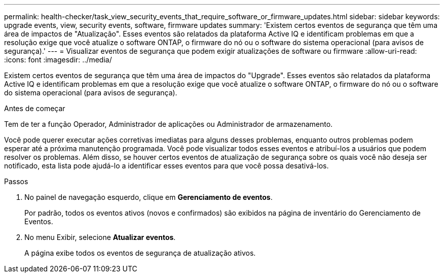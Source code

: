 ---
permalink: health-checker/task_view_security_events_that_require_software_or_firmware_updates.html 
sidebar: sidebar 
keywords: upgrade events, view, security events, software, firmware updates 
summary: 'Existem certos eventos de segurança que têm uma área de impactos de "Atualização". Esses eventos são relatados da plataforma Active IQ e identificam problemas em que a resolução exige que você atualize o software ONTAP, o firmware do nó ou o software do sistema operacional (para avisos de segurança).' 
---
= Visualizar eventos de segurança que podem exigir atualizações de software ou firmware
:allow-uri-read: 
:icons: font
:imagesdir: ../media/


[role="lead"]
Existem certos eventos de segurança que têm uma área de impactos do "Upgrade". Esses eventos são relatados da plataforma Active IQ e identificam problemas em que a resolução exige que você atualize o software ONTAP, o firmware do nó ou o software do sistema operacional (para avisos de segurança).

.Antes de começar
Tem de ter a função Operador, Administrador de aplicações ou Administrador de armazenamento.

Você pode querer executar ações corretivas imediatas para alguns desses problemas, enquanto outros problemas podem esperar até a próxima manutenção programada. Você pode visualizar todos esses eventos e atribuí-los a usuários que podem resolver os problemas. Além disso, se houver certos eventos de atualização de segurança sobre os quais você não deseja ser notificado, esta lista pode ajudá-lo a identificar esses eventos para que você possa desativá-los.

.Passos
. No painel de navegação esquerdo, clique em *Gerenciamento de eventos*.
+
Por padrão, todos os eventos ativos (novos e confirmados) são exibidos na página de inventário do Gerenciamento de Eventos.

. No menu Exibir, selecione *Atualizar eventos*.
+
A página exibe todos os eventos de segurança de atualização ativos.


